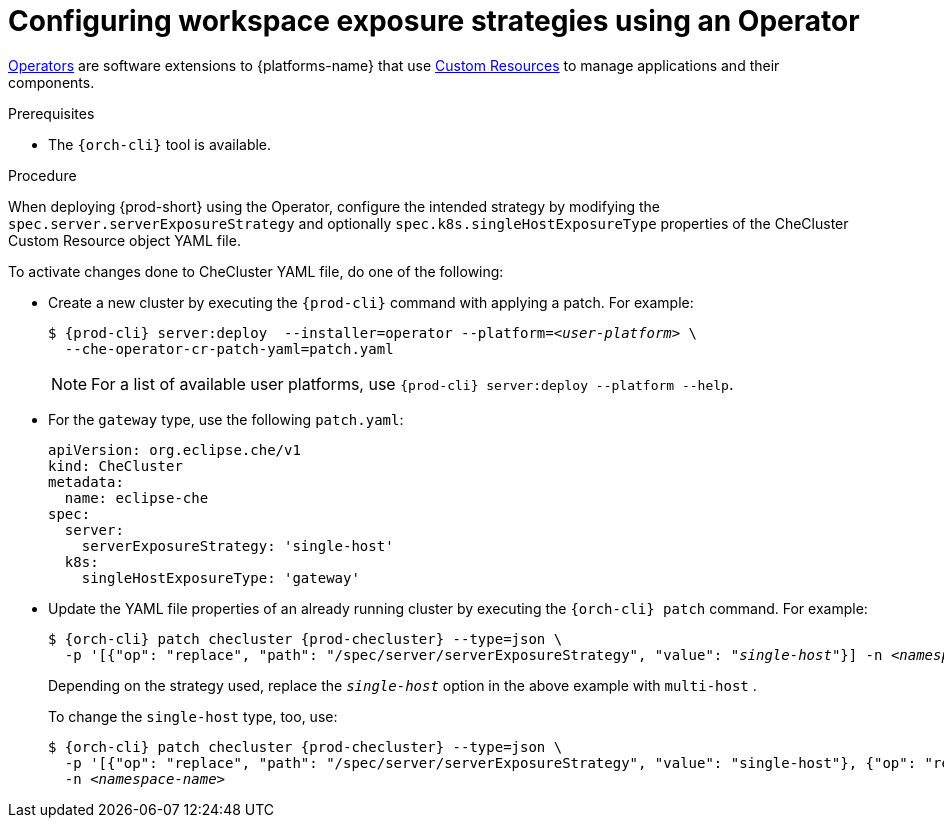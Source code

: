 // Module included in the following assemblies:
//
// configuring-workspace-exposure-strategies

[id="configuring-workspace-exposure-strategies-using-an-operator_{context}"]
= Configuring workspace exposure strategies using an Operator

link:https://docs.openshift.com/container-platform/latest/operators/olm-what-operators-are.html[Operators] are software extensions to {platforms-name} that use link:https://docs.openshift.com/container-platform/latest/operators/understanding/crds/crd-managing-resources-from-crds.html[Custom Resources] to manage applications and their components.

.Prerequisites

* The `{orch-cli}` tool is available.

.Procedure

When deploying {prod-short} using the Operator, configure the intended strategy by modifying the `spec.server.serverExposureStrategy` and  optionally `spec.k8s.singleHostExposureType` properties of the CheCluster Custom Resource object YAML file.

To activate changes done to CheCluster YAML file, do one of the following:

* Create a new cluster by executing the `{prod-cli}` command with applying a patch. For example:
+
[subs="+quotes,+attributes"]
----
$ {prod-cli} server:deploy  --installer=operator --platform=__<user-platform>__ \
  --che-operator-cr-patch-yaml=patch.yaml
----
+
[NOTE]
====
For a list of available user platforms, use `{prod-cli} server:deploy --platform --help`.
====
+
ifeval::["{project-context}" == "che"]
* For the `native` single-host exposure type, use the following `patch.yaml` file:
+
[source,yaml,subs="+quotes"]
----
apiVersion: org.eclipse.che/v1
kind: CheCluster
metadata:
  name: eclipse-che
spec:
  server:
    serverExposureStrategy: '__single-host__'
  k8s:
    singleHostExposureType: 'native'
----
endif::[]
+
* For the `gateway` type, use the following `patch.yaml`:
+
[source,yaml,subs="+quotes"]
----
apiVersion: org.eclipse.che/v1
kind: CheCluster
metadata:
  name: eclipse-che
spec:
  server:
    serverExposureStrategy: 'single-host'
  k8s:
    singleHostExposureType: 'gateway'
----


* Update the YAML file properties of an already running cluster by executing the `{orch-cli} patch` command. For example:
+
[subs="+quotes,+attributes"]
----
$ {orch-cli} patch checluster {prod-checluster} --type=json \
  -p '[{"op": "replace", "path": "/spec/server/serverExposureStrategy", "value": "__single-host__"}] -n __<namespace-name>__'
----
+
Depending on the strategy used, replace the `_single-host_` option in the above example with `multi-host`
ifeval::["{project-context}" == "che"]
 or `default-host`
endif::[]
.
+
To change the `single-host` type, too, use:
+
[subs="+quotes,+attributes"]
----
$ {orch-cli} patch checluster {prod-checluster} --type=json \
  -p '[{"op": "replace", "path": "/spec/server/serverExposureStrategy", "value": "single-host"}, {"op": "replace", "path": "/spec/k8s/singleHostExposureType", "value": "gateway"}]' \
  -n _<namespace-name>_
----
